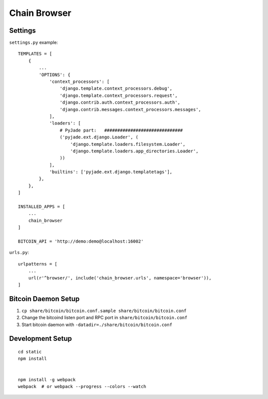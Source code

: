 Chain Browser
===============================================================================

Settings
----------------------------------------------------------------------

``settings.py`` example::

    TEMPLATES = [
        {
            ...
            'OPTIONS': {
                'context_processors': [
                    'django.template.context_processors.debug',
                    'django.template.context_processors.request',
                    'django.contrib.auth.context_processors.auth',
                    'django.contrib.messages.context_processors.messages',
                ],
                'loaders': [
                    # PyJade part:   ##############################
                    ('pyjade.ext.django.Loader', (
                        'django.template.loaders.filesystem.Loader',
                        'django.template.loaders.app_directories.Loader',
                    ))
                ],
                'builtins': ['pyjade.ext.django.templatetags'],
            },
        },
    ]

    INSTALLED_APPS = [
        ...
        chain_browser
    ]

    BITCOIN_API = 'http://demo:demo@localhost:16002'

``urls.py``::

    urlpatterns = [
        ...
        url(r'^browser/', include('chain_browser.urls', namespace='browser')),
    ]


Bitcoin Daemon Setup
----------------------------------------------------------------------

#. ``cp share/bitcoin/bitcoin.conf.sample share/bitcoin/bitcoin.conf``

#. Change the bitcoind listen port and RPC port in ``share/bitcoin/bitcoin.conf``

#. Start bitcoin daemon with ``-datadir=./share/bitcoin/bitcoin.conf``


Development Setup
----------------------------------------------------------------------

::

    cd static
    npm install


    npm install -g webpack
    webpack  # or webpack --progress --colors --watch
